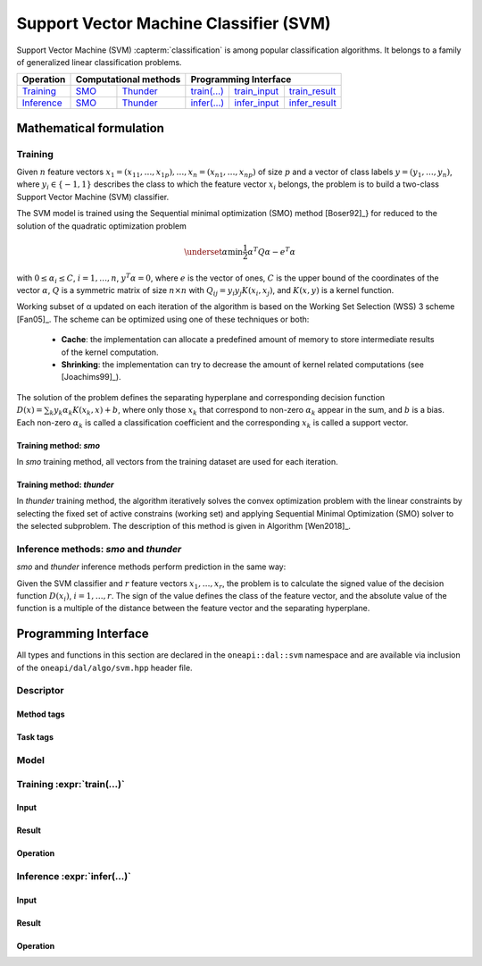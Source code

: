 .. ******************************************************************************
.. * Copyright 2020 Intel Corporation
.. *
.. * Licensed under the Apache License, Version 2.0 (the "License");
.. * you may not use this file except in compliance with the License.
.. * You may obtain a copy of the License at
.. *
.. *     http://www.apache.org/licenses/LICENSE-2.0
.. *
.. * Unless required by applicable law or agreed to in writing, software
.. * distributed under the License is distributed on an "AS IS" BASIS,
.. * WITHOUT WARRANTIES OR CONDITIONS OF ANY KIND, either express or implied.
.. * See the License for the specific language governing permissions and
.. * limitations under the License.
.. *******************************************************************************/

.. default-domain:: cpp

.. _alg_svm:

=======================================
Support Vector Machine Classifier (SVM)
=======================================

Support Vector Machine (SVM) :capterm:`classification` is among popular classification
algorithms. It belongs to a family of generalized linear classification problems.


.. |t_math| replace::    `Training <svm_t_math_>`_
.. |t_thunder| replace:: `Thunder <svm_t_math_thunder_>`_
.. |t_smo| replace::     `SMO <svm_t_math_smo_>`_
.. |t_input| replace::   `train_input <svm_t_api_input_>`_
.. |t_result| replace::  `train_result <svm_t_api_result_>`_
.. |t_op| replace::      `train(...) <svm_t_api_>`_

.. |i_math| replace::    `Inference <svm_i_math_>`_
.. |i_smo| replace::     `SMO <svm_i_math_smo_>`_
.. |i_thunder| replace:: `Thunder <svm_i_math_thunder_>`_
.. |i_input| replace::   `infer_input <svm_i_api_input_>`_
.. |i_result| replace::  `infer_result <svm_i_api_result_>`_
.. |i_op| replace::      `infer(...) <svm_i_api_>`_

=============== ============= ============= ======== =========== ============
 **Operation**  **Computational methods**     **Programming Interface**
--------------- --------------------------- ---------------------------------
   |t_math|        |t_smo|     |t_thunder|    |t_op|   |t_input|   |t_result|
   |i_math|        |i_smo|     |i_thunder|    |i_op|   |i_input|   |i_result|
=============== ============= ============= ======== =========== ============

------------------------
Mathematical formulation
------------------------

.. _svm_t_math:

Training
--------

Given :math:`n` feature vectors :math:`x_1 = (x_{11}, \ldots, x_{1p}), \ldots, 
x_n = (x_{n1}, \ldots, x_{np})` of size :math:`p` and a vector
of class labels :math:`y = (y_1, \ldots, y_n)`, where :math:`y_i \in \{-1, 1\}` 
describes the class to which the feature vector :math:`x_i` belongs, the problem is to build a 
two-class Support Vector Machine (SVM) classifier.

The SVM model is trained using the Sequential minimal optimization (SMO) method [Boser92]_} 
for reduced to the solution of the quadratic optimization problem

.. math::
      \underset{\alpha }{\mathrm{min}}\frac{1}{2}{\alpha }^{T}Q\alpha -{e}^{T}\alpha

with :math:`0 \leq \alpha_i \leq C`, :math:`i = 1, \ldots, n`, :math:`y^T \alpha = 0`,
where :math:`e` is the vector of ones, :math:`C` is the upper bound of the
coordinates of the vector :math:`\alpha`, :math:`Q` is a symmetric matrix of size :math:`n \times n`
with :math:`Q_{ij} = y_i y_j K(x_i, x_j)`, and :math:`K(x,y)` is a kernel function.

Working subset of α updated on each iteration of the algorithm is
based on the Working Set Selection (WSS) 3 scheme [Fan05]_.
The scheme can be optimized using one of these techniques or both:

      -  **Cache**:      
         the implementation can allocate a predefined amount of memory
         to store intermediate results of the kernel computation.

      -  **Shrinking**:
         the implementation can try to decrease the amount of kernel
         related computations (see [Joachims99]_).

The solution of the problem defines the separating hyperplane and
corresponding decision function :math:`D(x)= \sum_{k} {y_k \alpha_k K(x_k, x)} + b`,
where only those :math:`x_k` that correspond to non-zero :math:`\alpha_k` appear in the sum,
and :math:`b` is a bias. Each non-zero :math:`\alpha_k` is called a classification
coefficient and the corresponding :math:`x_k` is called a support vector.

.. _svm_t_math_smo:

Training method: *smo*
~~~~~~~~~~~~~~~~~~~~~~
In *smo* training method, all vectors from the training dataset are used for each iteration.

.. _svm_t_math_thunder:

Training method: *thunder*
~~~~~~~~~~~~~~~~~~~~~~~~~~
In *thunder* training method, the algorithm iteratively solves the convex optimization problem
with the linear constraints by selecting the fixed set of active constrains (working set) and 
applying Sequential Minimal Optimization (SMO) solver to the selected subproblem.
The description of this method is given in Algorithm [Wen2018]_. 

.. _svm_i_math:
.. _svm_i_math_smo:
.. _svm_i_math_thunder:

Inference methods: *smo* and *thunder*
--------------------------------------
*smo* and *thunder* inference methods perform prediction in the same way:

Given the SVM classifier and :math:`r` feature vectors :math:`x_1, \ldots, x_r`, 
the problem is to calculate the signed value of the
decision function :math:`D(x_i)`, :math:`i=1, \ldots, r`. The sign of the
value defines the class of the feature vector, and the absolute
value of the function is a multiple of the distance between the
feature vector and the separating hyperplane.

---------------------
Programming Interface
---------------------
All types and functions in this section are declared in the
``oneapi::dal::svm`` namespace and are available via inclusion of the
``oneapi/dal/algo/svm.hpp`` header file.
                   
Descriptor
----------
.. onedal_class:: oneapi::dal::svm::detail::v1::descriptor_base
.. onedal_class:: oneapi::dal::svm::v1::descriptor

Method tags
~~~~~~~~~~~
.. onedal_tags_namespace:: oneapi::dal::svm::method::v1

Task tags
~~~~~~~~~
.. onedal_tags_namespace:: oneapi::dal::svm::task::v1

Model
-----
.. onedal_class:: oneapi::dal::svm::v1::model

.. _svm_t_api:

Training :expr:`train(...)`
--------------------------------
.. _svm_t_api_input:

Input
~~~~~
.. onedal_class:: oneapi::dal::svm::v1::train_input


.. _svm_t_api_result:

Result
~~~~~~
.. onedal_class:: oneapi::dal::svm::v1::train_result

Operation
~~~~~~~~~
.. function:: template <typename Descriptor> \
              svm::train_result train(const Descriptor& desc, \
                                      const svm::train_input& input)

   :tparam Descriptor: SVM algorithm descriptor :expr:`svm::desc`.

   Preconditions
      | :expr:`input.data.is_empty == false`
      | :expr:`input.labels.is_empty == false`
      | :expr:`input.labels.column_count == 1`
      | :expr:`input.data.row_count == input.labels.row_count`

.. _svm_i_api:

Inference :expr:`infer(...)`
----------------------------
.. _svm_i_api_input:

Input
~~~~~
.. onedal_class:: oneapi::dal::svm::v1::infer_input


.. _svm_i_api_result:

Result
~~~~~~
.. onedal_class:: oneapi::dal::svm::v1::infer_result

Operation
~~~~~~~~~
.. onedal_func:: oneapi::dal::v1::infer
.. function:: template <typename Descriptor> \
              svm::infer_result infer(const Descriptor& desc, \
                                      const svm::infer_input& input)

   :tparam Descriptor: SVM algorithm descriptor :expr:`svm::desc`.

   Preconditions
      | :expr:`input.data.is_empty == false`